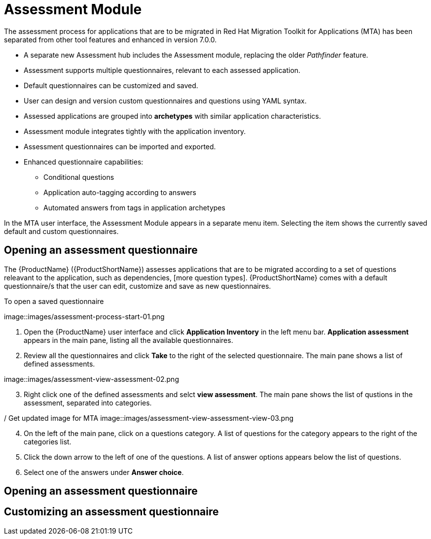 // Module included in the following assemblies:
//
// * docs/web-console-guide/master.adoc
// * topics/mta-assessment-module.adoc

:_content-type: REFERENCE
[id="mta-assessment-module_{context}"]
= Assessment Module

The assessment process for applications that are to be migrated in Red Hat Migration Toolkit for Applications (MTA) has been separated from other tool features and enhanced in version 7.0.0.

* A separate new Assessment hub includes the Assessment module, replacing the older _Pathfinder_ feature.
* Assessment supports multiple questionnaires, relevant to each assessed application.
* Default questionnaires can be customized and saved.
* User can design and version custom questionnaires and questions using YAML syntax.
* Assessed applications are grouped into *archetypes* with similar application characteristics.
* Assessment module integrates tightly with the application inventory.
* Assessment questionnaires can be imported and exported.
* Enhanced questionnaire capabilities:
** Conditional questions
** Application auto-tagging according to answers
** Automated answers from tags in application archetypes

In the MTA user interface, the Assessment Module appears in a separate menu item. Selecting the item shows the currently saved default and custom questionnaires.

:_content-type: PROCEDURE
[id="mta-assessment-start-questionnaire_{context}"]
== Opening an assessment questionnaire

The {ProductName} ({ProductShortName}) assesses applications that are to be migrated according to a set of questions releavant to the application, such as dependencies, [more question types]. {ProductShortName} comes with a default questionnaire/s that the user can edit, customize and save as new questionnaires.

.To open a saved questionnaire

// Get updated image for MTA
image::images/assessment-process-start-01.png

. Open the {ProductName} user interface and click *Application Inventory* in the left menu bar. *Application assessment* appears in the main pane, listing all the available questionnaires. 
. Review all the questionnaires and click *Take* to the right of the selected questionnaire. The main pane shows a list of defined assessments.

// Get updated image for MTA
image::images/assessment-view-assessment-02.png

[start=3]
. Right click one of the defined assessments and selct *view assessment*. The main pane shows the list of qustions in the assessment, separated into categories.

/ Get updated image for MTA
image::images/assessment-view-assessment-view-03.png

[start=4]
. On the left of the main pane, click on a questions category. A list of questions for the category appears to the right of the categories list.
. Click the down arrow to the left of one of the questions. A list of answer options appears below the list of questions.
. Select one of the answers under *Answer choice*.

:_content-type: PROCEDURE
[id="mta-assessment-open-questionnaire_{context}"]
== Opening an assessment questionnaire



:_content-type: PROCEDURE
[id="mta-assessment-customize-questionnaire_{context}"]
== Customizing an assessment questionnaire

